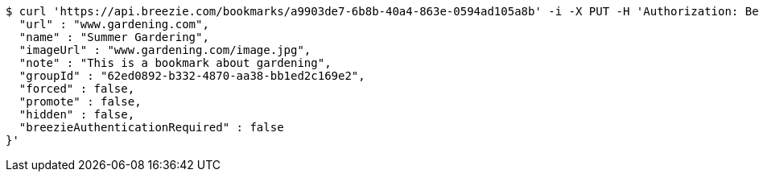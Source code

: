 [source,bash]
----
$ curl 'https://api.breezie.com/bookmarks/a9903de7-6b8b-40a4-863e-0594ad105a8b' -i -X PUT -H 'Authorization: Bearer: 0b79bab50daca910b000d4f1a2b675d604257e42' -H 'Content-Type: application/json' -d '{
  "url" : "www.gardening.com",
  "name" : "Summer Gardering",
  "imageUrl" : "www.gardening.com/image.jpg",
  "note" : "This is a bookmark about gardening",
  "groupId" : "62ed0892-b332-4870-aa38-bb1ed2c169e2",
  "forced" : false,
  "promote" : false,
  "hidden" : false,
  "breezieAuthenticationRequired" : false
}'
----